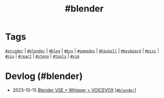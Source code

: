 #+TITLE: #blender

* Tags

[[/tags/atcoder.org][=#atcoder=]] | [[/tags/blender.org][=#blender=]] | [[/tags/blog.org][=#blog=]] | [[/tags/buy.org][=#buy=]] | [[/tags/gamedev.org][=#gamedev=]] | [[/tags/haskell.org][=#haskell=]] | [[/tags/keyboard.org][=#keyboard=]] | [[/tags/misc.org][=#misc=]] | [[/tags/nix.org][=#nix=]] | [[/tags/react.org][=#react=]] | [[/tags/steno.org][=#steno=]] | [[/tags/tools.org][=#tools=]] | [[/tags/vim.org][=#vim=]]

* Devlog (#blender)
#+ATTR_HTML: :class sitemap
- @@html:<date>2023-10-15</date>@@ [[file:/2023-10-22-blender-vse.org][Blender VSE + Whisper + VOICEVOX]] [@@html:<a href="/tags/blender.html" class="org-tag"><code>#blender</code></a>@@]
